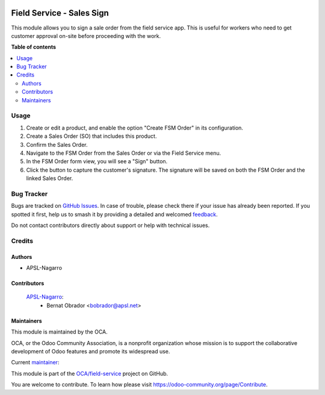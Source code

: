 .. image:: https://odoo-community.org/readme-banner-image
   :target: https://odoo-community.org/get-involved?utm_source=readme
   :alt: Odoo Community Association

==========================
Field Service - Sales Sign
==========================

.. 
   !!!!!!!!!!!!!!!!!!!!!!!!!!!!!!!!!!!!!!!!!!!!!!!!!!!!
   !! This file is generated by oca-gen-addon-readme !!
   !! changes will be overwritten.                   !!
   !!!!!!!!!!!!!!!!!!!!!!!!!!!!!!!!!!!!!!!!!!!!!!!!!!!!
   !! source digest: sha256:4e3754f0e0a10dccdbec07027fd510a38b03949417a55fa7e5bb22c26a6b0be1
   !!!!!!!!!!!!!!!!!!!!!!!!!!!!!!!!!!!!!!!!!!!!!!!!!!!!

.. |badge1| image:: https://img.shields.io/badge/maturity-Beta-yellow.png
    :target: https://odoo-community.org/page/development-status
    :alt: Beta
.. |badge2| image:: https://img.shields.io/badge/license-AGPL--3-blue.png
    :target: http://www.gnu.org/licenses/agpl-3.0-standalone.html
    :alt: License: AGPL-3
.. |badge3| image:: https://img.shields.io/badge/github-OCA%2Ffield--service-lightgray.png?logo=github
    :target: https://github.com/OCA/field-service/tree/15.0/fieldservice_sale_sign
    :alt: OCA/field-service
.. |badge4| image:: https://img.shields.io/badge/weblate-Translate%20me-F47D42.png
    :target: https://translation.odoo-community.org/projects/field-service-15-0/field-service-15-0-fieldservice_sale_sign
    :alt: Translate me on Weblate
.. |badge5| image:: https://img.shields.io/badge/runboat-Try%20me-875A7B.png
    :target: https://runboat.odoo-community.org/builds?repo=OCA/field-service&target_branch=15.0
    :alt: Try me on Runboat

|badge1| |badge2| |badge3| |badge4| |badge5|

This module allows you to sign a sale order from the field service app.
This is useful for workers who need to get customer approval on-site before proceeding with the work.

**Table of contents**

.. contents::
   :local:

Usage
=====

1. Create or edit a product, and enable the option "Create FSM Order" in its configuration.

2. Create a Sales Order (SO) that includes this product.

3. Confirm the Sales Order.

4. Navigate to the FSM Order from the Sales Order or via the Field Service menu.

5. In the FSM Order form view, you will see a "Sign" button.

6. Click the button to capture the customer's signature. The signature will be saved on both the FSM Order and the linked Sales Order.

Bug Tracker
===========

Bugs are tracked on `GitHub Issues <https://github.com/OCA/field-service/issues>`_.
In case of trouble, please check there if your issue has already been reported.
If you spotted it first, help us to smash it by providing a detailed and welcomed
`feedback <https://github.com/OCA/field-service/issues/new?body=module:%20fieldservice_sale_sign%0Aversion:%2015.0%0A%0A**Steps%20to%20reproduce**%0A-%20...%0A%0A**Current%20behavior**%0A%0A**Expected%20behavior**>`_.

Do not contact contributors directly about support or help with technical issues.

Credits
=======

Authors
~~~~~~~

* APSL-Nagarro

Contributors
~~~~~~~~~~~~

 `APSL-Nagarro <https://www.apsl.tech>`_:
  * Bernat Obrador <bobrador@apsl.net>

Maintainers
~~~~~~~~~~~

This module is maintained by the OCA.

.. image:: https://odoo-community.org/logo.png
   :alt: Odoo Community Association
   :target: https://odoo-community.org

OCA, or the Odoo Community Association, is a nonprofit organization whose
mission is to support the collaborative development of Odoo features and
promote its widespread use.

.. |maintainer-BernatObrador| image:: https://github.com/BernatObrador.png?size=40px
    :target: https://github.com/BernatObrador
    :alt: BernatObrador

Current `maintainer <https://odoo-community.org/page/maintainer-role>`__:

|maintainer-BernatObrador| 

This module is part of the `OCA/field-service <https://github.com/OCA/field-service/tree/15.0/fieldservice_sale_sign>`_ project on GitHub.

You are welcome to contribute. To learn how please visit https://odoo-community.org/page/Contribute.
